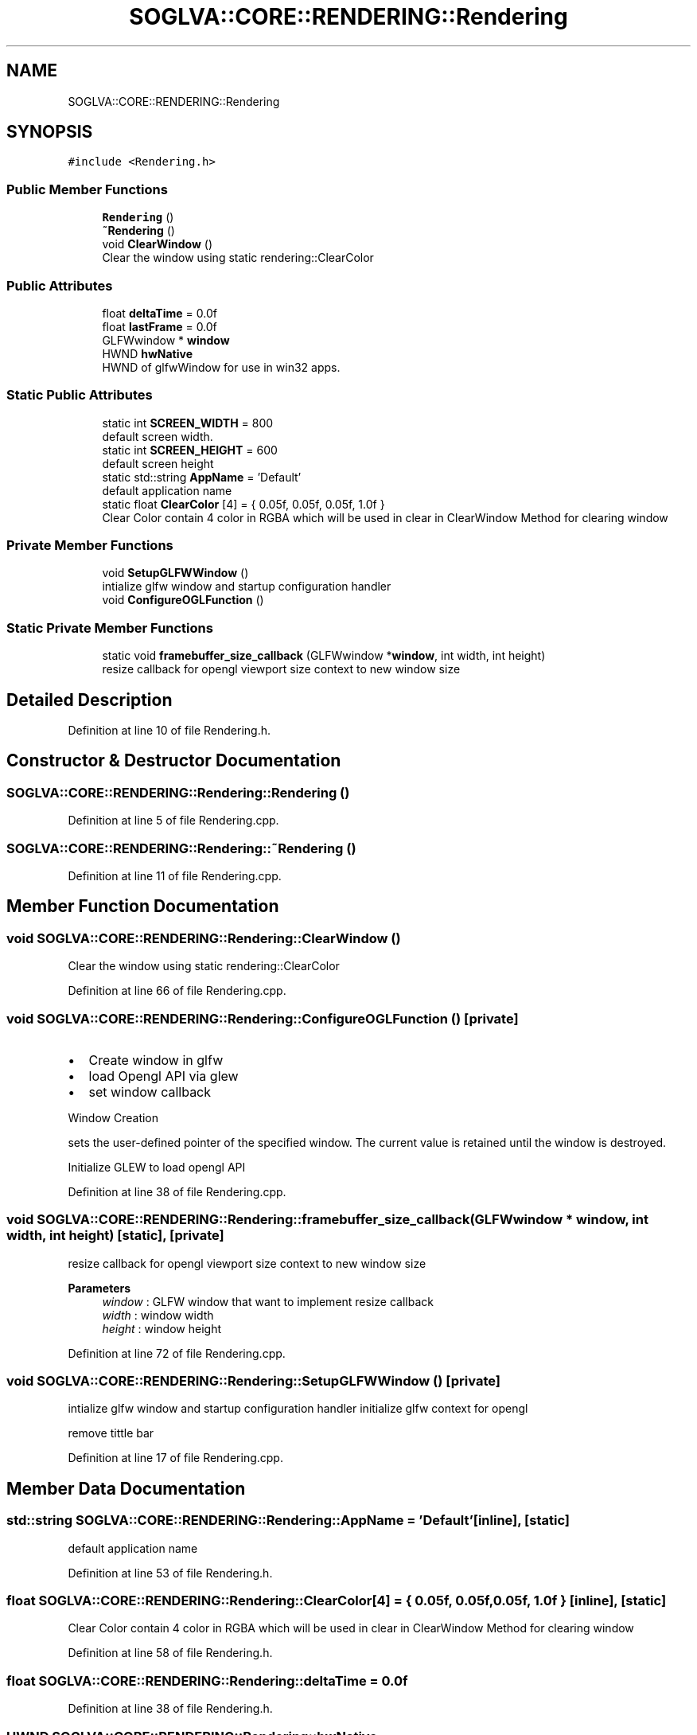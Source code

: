 .TH "SOGLVA::CORE::RENDERING::Rendering" 3 "Tue Apr 27 2021" "Version 0.01" "SOGLVA" \" -*- nroff -*-
.ad l
.nh
.SH NAME
SOGLVA::CORE::RENDERING::Rendering
.SH SYNOPSIS
.br
.PP
.PP
\fC#include <Rendering\&.h>\fP
.SS "Public Member Functions"

.in +1c
.ti -1c
.RI "\fBRendering\fP ()"
.br
.ti -1c
.RI "\fB~Rendering\fP ()"
.br
.ti -1c
.RI "void \fBClearWindow\fP ()"
.br
.RI "Clear the window using static rendering::ClearColor "
.in -1c
.SS "Public Attributes"

.in +1c
.ti -1c
.RI "float \fBdeltaTime\fP = 0\&.0f"
.br
.ti -1c
.RI "float \fBlastFrame\fP = 0\&.0f"
.br
.ti -1c
.RI "GLFWwindow * \fBwindow\fP"
.br
.ti -1c
.RI "HWND \fBhwNative\fP"
.br
.RI "HWND of glfwWindow for use in win32 apps\&. "
.in -1c
.SS "Static Public Attributes"

.in +1c
.ti -1c
.RI "static int \fBSCREEN_WIDTH\fP = 800"
.br
.RI "default screen width\&. "
.ti -1c
.RI "static int \fBSCREEN_HEIGHT\fP = 600"
.br
.RI "default screen height "
.ti -1c
.RI "static std::string \fBAppName\fP = 'Default'"
.br
.RI "default application name "
.ti -1c
.RI "static float \fBClearColor\fP [4] = { 0\&.05f, 0\&.05f, 0\&.05f, 1\&.0f }"
.br
.RI "Clear Color contain 4 color in RGBA which will be used in clear in ClearWindow Method for clearing window "
.in -1c
.SS "Private Member Functions"

.in +1c
.ti -1c
.RI "void \fBSetupGLFWWindow\fP ()"
.br
.RI "intialize glfw window and startup configuration handler "
.ti -1c
.RI "void \fBConfigureOGLFunction\fP ()"
.br
.in -1c
.SS "Static Private Member Functions"

.in +1c
.ti -1c
.RI "static void \fBframebuffer_size_callback\fP (GLFWwindow *\fBwindow\fP, int width, int height)"
.br
.RI "resize callback for opengl viewport size context to new window size "
.in -1c
.SH "Detailed Description"
.PP 
Definition at line 10 of file Rendering\&.h\&.
.SH "Constructor & Destructor Documentation"
.PP 
.SS "SOGLVA::CORE::RENDERING::Rendering::Rendering ()"

.PP
Definition at line 5 of file Rendering\&.cpp\&.
.SS "SOGLVA::CORE::RENDERING::Rendering::~Rendering ()"

.PP
Definition at line 11 of file Rendering\&.cpp\&.
.SH "Member Function Documentation"
.PP 
.SS "void SOGLVA::CORE::RENDERING::Rendering::ClearWindow ()"

.PP
Clear the window using static rendering::ClearColor 
.PP
Definition at line 66 of file Rendering\&.cpp\&.
.SS "void SOGLVA::CORE::RENDERING::Rendering::ConfigureOGLFunction ()\fC [private]\fP"

.PP

.IP "\(bu" 2
Create window in glfw
.IP "\(bu" 2
load Opengl API via glew
.IP "\(bu" 2
set window callback 
.PP
Window Creation
.PP
sets the user-defined pointer of the specified window\&. The current value is retained until the window is destroyed\&.
.PP
Initialize GLEW to load opengl API
.PP
Definition at line 38 of file Rendering\&.cpp\&.
.SS "void SOGLVA::CORE::RENDERING::Rendering::framebuffer_size_callback (GLFWwindow * window, int width, int height)\fC [static]\fP, \fC [private]\fP"

.PP
resize callback for opengl viewport size context to new window size 
.PP
\fBParameters\fP
.RS 4
\fIwindow\fP : GLFW window that want to implement resize callback 
.br
\fIwidth\fP : window width 
.br
\fIheight\fP : window height 
.RE
.PP

.PP
Definition at line 72 of file Rendering\&.cpp\&.
.SS "void SOGLVA::CORE::RENDERING::Rendering::SetupGLFWWindow ()\fC [private]\fP"

.PP
intialize glfw window and startup configuration handler initialize glfw context for opengl
.PP
remove tittle bar
.PP
Definition at line 17 of file Rendering\&.cpp\&.
.SH "Member Data Documentation"
.PP 
.SS "std::string SOGLVA::CORE::RENDERING::Rendering::AppName = 'Default'\fC [inline]\fP, \fC [static]\fP"

.PP
default application name 
.PP
Definition at line 53 of file Rendering\&.h\&.
.SS "float SOGLVA::CORE::RENDERING::Rendering::ClearColor[4] = { 0\&.05f, 0\&.05f, 0\&.05f, 1\&.0f }\fC [inline]\fP, \fC [static]\fP"

.PP
Clear Color contain 4 color in RGBA which will be used in clear in ClearWindow Method for clearing window 
.PP
Definition at line 58 of file Rendering\&.h\&.
.SS "float SOGLVA::CORE::RENDERING::Rendering::deltaTime = 0\&.0f"

.PP
Definition at line 38 of file Rendering\&.h\&.
.SS "HWND SOGLVA::CORE::RENDERING::Rendering::hwNative"

.PP
HWND of glfwWindow for use in win32 apps\&. 
.PP
Definition at line 44 of file Rendering\&.h\&.
.SS "float SOGLVA::CORE::RENDERING::Rendering::lastFrame = 0\&.0f"

.PP
Definition at line 39 of file Rendering\&.h\&.
.SS "int SOGLVA::CORE::RENDERING::Rendering::SCREEN_HEIGHT = 600\fC [inline]\fP, \fC [static]\fP"

.PP
default screen height 
.PP
Definition at line 50 of file Rendering\&.h\&.
.SS "int SOGLVA::CORE::RENDERING::Rendering::SCREEN_WIDTH = 800\fC [inline]\fP, \fC [static]\fP"

.PP
default screen width\&. 
.PP
Definition at line 47 of file Rendering\&.h\&.
.SS "GLFWwindow* SOGLVA::CORE::RENDERING::Rendering::window"

.PP
Definition at line 41 of file Rendering\&.h\&.

.SH "Author"
.PP 
Generated automatically by Doxygen for SOGLVA from the source code\&.
